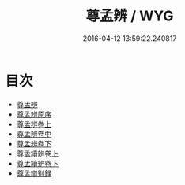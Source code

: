 #+TITLE: 尊孟辨 / WYG
#+DATE: 2016-04-12 13:59:22.240817
* 目次
 - [[file:KR1h0014_000.txt::000-1a][尊孟辨]]
 - [[file:KR1h0014_000.txt::000-3a][尊孟辨原序]]
 - [[file:KR1h0014_000.txt::000-5a][尊孟辨巻上]]
 - [[file:KR1h0014_001.txt::001-1a][尊孟辨卷中]]
 - [[file:KR1h0014_002.txt::002-1a][尊孟辨卷下]]
 - [[file:KR1h0014_003.txt::003-1a][尊孟續辨卷上]]
 - [[file:KR1h0014_004.txt::004-1a][尊孟續辨卷下]]
 - [[file:KR1h0014_004.txt::004-14a][尊孟辯别録]]
